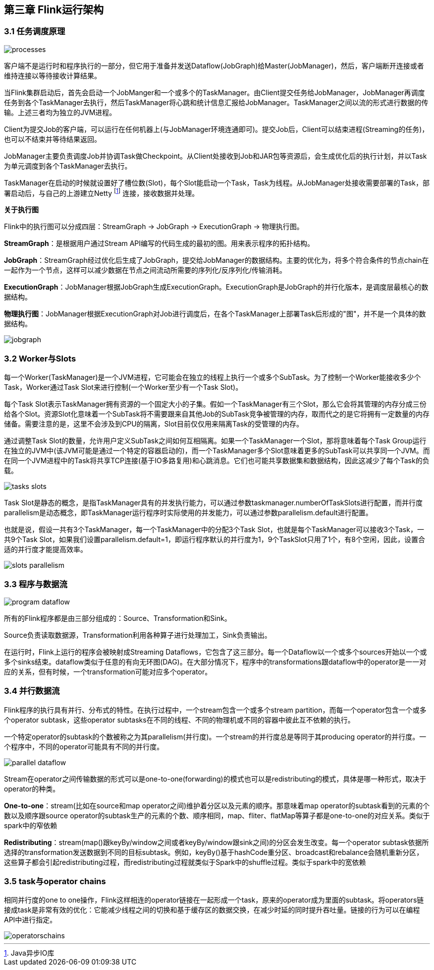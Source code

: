 == 第三章 Flink运行架构

=== 3.1 任务调度原理

image::processes.svg[]

客户端不是运行时和程序执行的一部分，但它用于准备并发送Dataflow(JobGraph)给Master(JobManager)，然后，客户端断开连接或者维持连接以等待接收计算结果。

当Flink集群启动后，首先会启动一个JobManger和一个或多个的TaskManager。由Client提交任务给JobManager，JobManager再调度任务到各个TaskManager去执行，然后TaskManager将心跳和统计信息汇报给JobManager。TaskManager之间以流的形式进行数据的传输。上述三者均为独立的JVM进程。

Client为提交Job的客户端，可以运行在任何机器上(与JobManager环境连通即可)。提交Job后，Client可以结束进程(Streaming的任务)，也可以不结束并等待结果返回。

JobManager主要负责调度Job并协调Task做Checkpoint。从Client处接收到Job和JAR包等资源后，会生成优化后的执行计划，并以Task为单元调度到各个TaskManager去执行。

TaskManager在启动的时候就设置好了槽位数(Slot)，每个Slot能启动一个Task，Task为线程。从JobManager处接收需要部署的Task，部署启动后，与自己的上游建立Netty footnote:[Java异步IO库] 连接，接收数据并处理。

*关于执行图*

Flink中的执行图可以分成四层：StreamGraph -> JobGraph -> ExecutionGraph -> 物理执行图。

*StreamGraph*：是根据用户通过Stream API编写的代码生成的最初的图。用来表示程序的拓扑结构。

*JobGraph*：StreamGraph经过优化后生成了JobGraph，提交给JobManager的数据结构。主要的优化为，将多个符合条件的节点chain在一起作为一个节点，这样可以减少数据在节点之间流动所需要的序列化/反序列化/传输消耗。

*ExecutionGraph*：JobManager根据JobGraph生成ExecutionGraph。ExecutionGraph是JobGraph的并行化版本，是调度层最核心的数据结构。

*物理执行图*：JobManager根据ExecutionGraph对Job进行调度后，在各个TaskManager上部署Task后形成的"图"，并不是一个具体的数据结构。

image::jobgraph.png[]

=== 3.2 Worker与Slots

每一个Worker(TaskManager)是一个JVM进程，它可能会在独立的线程上执行一个或多个SubTask。为了控制一个Worker能接收多少个Task，Worker通过Task Slot来进行控制(一个Worker至少有一个Task Slot)。

每个Task Slot表示TaskManager拥有资源的一个固定大小的子集。假如一个TaskManager有三个Slot，那么它会将其管理的内存分成三份给各个Slot。资源Slot化意味着一个SubTask将不需要跟来自其他Job的SubTask竞争被管理的内存，取而代之的是它将拥有一定数量的内存储备。需要注意的是，这里不会涉及到CPU的隔离，Slot目前仅仅用来隔离Task的受管理的内存。

通过调整Task Slot的数量，允许用户定义SubTask之间如何互相隔离。如果一个TaskManager一个Slot，那将意味着每个Task Group运行在独立的JVM中(该JVM可能是通过一个特定的容器启动的)，而一个TaskManager多个Slot意味着更多的SubTask可以共享同一个JVM。而在同一个JVM进程中的Task将共享TCP连接(基于IO多路复用)和心跳消息。它们也可能共享数据集和数据结构，因此这减少了每个Task的负载。

image::tasks_slots.svg[]

Task Slot是静态的概念，是指TaskManager具有的并发执行能力，可以通过参数taskmanager.numberOfTaskSlots进行配置，而并行度parallelism是动态概念，即TaskManager运行程序时实际使用的并发能力，可以通过参数parallelism.default进行配置。

也就是说，假设一共有3个TaskManager，每一个TaskManager中的分配3个Task Slot，也就是每个TaskManager可以接收3个Task，一共9个Task Slot，如果我们设置parallelism.default=1，即运行程序默认的并行度为1，9个TaskSlot只用了1个，有8个空闲，因此，设置合适的并行度才能提高效率。

image::slots_parallelism.png[]

=== 3.3 程序与数据流

image::program_dataflow.svg[]

所有的Flink程序都是由三部分组成的：Source、Transformation和Sink。

Source负责读取数据源，Transformation利用各种算子进行处理加工，Sink负责输出。

在运行时，Flink上运行的程序会被映射成Streaming Dataflows，它包含了这三部分。每一个Dataflow以一个或多个sources开始以一个或多个sinks结束。dataflow类似于任意的有向无环图(DAG)。在大部分情况下，程序中的transformations跟dataflow中的operator是一一对应的关系，但有时候，一个transformation可能对应多个operator。

=== 3.4 并行数据流

Flink程序的执行具有并行、分布式的特性。在执行过程中，一个stream包含一个或多个stream partition，而每一个operator包含一个或多个operator subtask，这些operator subtasks在不同的线程、不同的物理机或不同的容器中彼此互不依赖的执行。

一个特定operator的subtask的个数被称之为其parallelism(并行度)。一个stream的并行度总是等同于其producing operator的并行度。一个程序中，不同的operator可能具有不同的并行度。

image::parallel_dataflow.svg[]

Stream在operator之间传输数据的形式可以是one-to-one(forwarding)的模式也可以是redistributing的模式，具体是哪一种形式，取决于operator的种类。

*One-to-one*：stream(比如在source和map operator之间)维护着分区以及元素的顺序。那意味着map operator的subtask看到的元素的个数以及顺序跟source operator的subtask生产的元素的个数、顺序相同，map、fliter、flatMap等算子都是one-to-one的对应关系。[red]#类似于spark中的窄依赖#

*Redistributing*：stream(map()跟keyBy/window之间或者keyBy/window跟sink之间)的分区会发生改变。每一个operator subtask依据所选择的transformation发送数据到不同的目标subtask。例如，keyBy()基于hashCode重分区、broadcast和rebalance会随机重新分区，这些算子都会引起redistributing过程，而redistributing过程就类似于Spark中的shuffle过程。[red]#类似于spark中的宽依赖#

=== 3.5 task与operator chains

相同并行度的one to one操作，Flink这样相连的operator链接在一起形成一个task，原来的operator成为里面的subtask。将operators链接成task是非常有效的优化：它能减少线程之间的切换和基于缓存区的数据交换，在减少时延的同时提升吞吐量。链接的行为可以在编程API中进行指定。

image::operatorschains.png[]